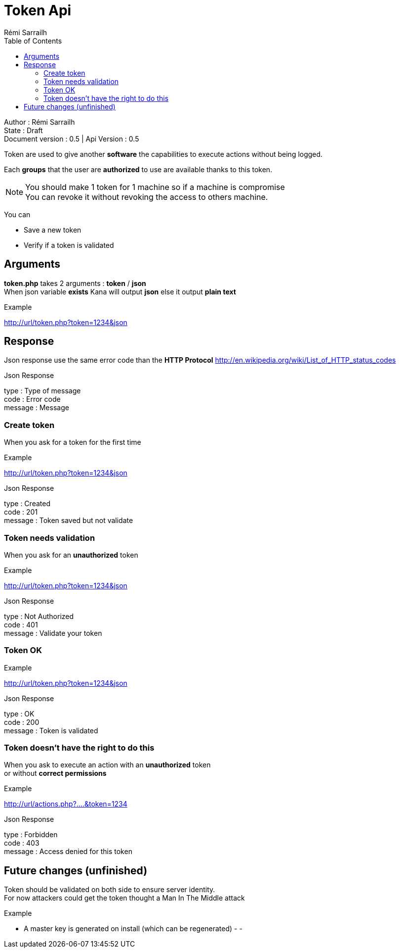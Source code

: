 Token Api
=========
Rémi Sarrailh
:description: How to communicate with Kana with Token.
:appversion: 0.5
:tokenapi: 0.5
:toc:
:state: Draft

Author : {author} +
State : {state} +
Document version : {appversion} | Api Version : {tokenapi}

Token are used to give another *software* the capabilities to execute actions without being logged. +

Each *groups* that the user are *authorized* to use are available thanks to this token. +

[NOTE]
You should make 1 token for 1 machine so if a machine is compromise +
You can revoke it without revoking the access to others machine.

You can

- Save a new token
- Verify if a token is validated

:numbered!:
== Arguments
*token.php* takes 2 arguments : *token* / *json* +
When json variable *exists* Kana will output *json* else it output *plain text*

.Example
http://url/token.php?token=1234&json

== Response
Json response use the same error code than the *HTTP Protocol*
http://en.wikipedia.org/wiki/List_of_HTTP_status_codes
[sidebar]
.Json Response
--
type  : Type of message +
code : Error code +
message : Message +
--

=== Create token
When you ask for a token for the first time +

.Example
http://url/token.php?token=1234&json
[sidebar]
.Json Response
--
type  : Created +
code : 201 +
message : Token saved but not validate +
--


=== Token needs validation
When you ask for an *unauthorized* token +

.Example
http://url/token.php?token=1234&json
[sidebar]
.Json Response
--
type  : Not Authorized +
code : 401 +
message : Validate your token +
--

=== Token OK
.Example
http://url/token.php?token=1234&json
[sidebar]
.Json Response
--
type  : OK +
code : 200 +
message : Token is validated +
--

=== Token doesn't have the right to do this
When you ask to execute an action with an *unauthorized* token +
or without *correct permissions* +

.Example
http://url/actions.php?....&token=1234
[sidebar]
.Json Response
--
type  : Forbidden +
code : 403 +
message : Access denied for this token +
--

== Future changes (unfinished)
Token should be validated on both side to ensure server identity. +
For now attackers could get the token thought a Man In The Middle attack +

.Example
- A master key is generated on install (which can be regenerated)
-
-
